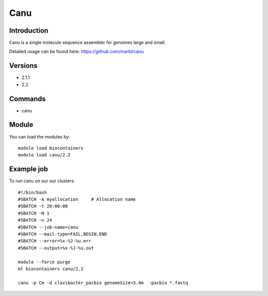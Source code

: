 .. _backbone-label:  

Canu
============================== 

Introduction
~~~~~~~
``Canu`` is a single molecule sequence assembler for genomes large and small.

Detailed usage can be found here: https://github.com/marbl/canu

Versions
~~~~~~~~
- 2.1.1
- 2.2

Commands
~~~~~~
- canu

Module
~~~~~~~
You can load the modules by::

    module load biocontainers
    module load canu/2.2

Example job
~~~~~~
To run canu on our our clusters::

    #!/bin/bash
    #SBATCH -A myallocation     # Allocation name 
    #SBATCH -t 20:00:00
    #SBATCH -N 1
    #SBATCH -n 24
    #SBATCH --job-name=canu
    #SBATCH --mail-type=FAIL,BEGIN,END
    #SBATCH --error=%x-%J-%u.err
    #SBATCH --output=%x-%J-%u.out

    module --force purge
    ml biocontainers canu/2.2
    
    canu -p Cm -d clavibacter_pacbio genomeSize=3.4m  -pacbio *.fastq
